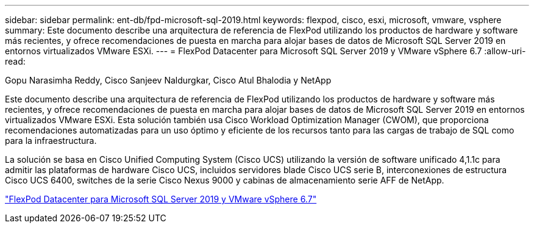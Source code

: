 ---
sidebar: sidebar 
permalink: ent-db/fpd-microsoft-sql-2019.html 
keywords: flexpod, cisco, esxi, microsoft, vmware, vsphere 
summary: Este documento describe una arquitectura de referencia de FlexPod utilizando los productos de hardware y software más recientes, y ofrece recomendaciones de puesta en marcha para alojar bases de datos de Microsoft SQL Server 2019 en entornos virtualizados VMware ESXi. 
---
= FlexPod Datacenter para Microsoft SQL Server 2019 y VMware vSphere 6.7
:allow-uri-read: 


Gopu Narasimha Reddy, Cisco Sanjeev Naldurgkar, Cisco Atul Bhalodia y NetApp

Este documento describe una arquitectura de referencia de FlexPod utilizando los productos de hardware y software más recientes, y ofrece recomendaciones de puesta en marcha para alojar bases de datos de Microsoft SQL Server 2019 en entornos virtualizados VMware ESXi. Esta solución también usa Cisco Workload Optimization Manager (CWOM), que proporciona recomendaciones automatizadas para un uso óptimo y eficiente de los recursos tanto para las cargas de trabajo de SQL como para la infraestructura.

La solución se basa en Cisco Unified Computing System (Cisco UCS) utilizando la versión de software unificado 4,1.1c para admitir las plataformas de hardware Cisco UCS, incluidos servidores blade Cisco UCS serie B, interconexiones de estructura Cisco UCS 6400, switches de la serie Cisco Nexus 9000 y cabinas de almacenamiento serie AFF de NetApp.

link:https://www.cisco.com/c/en/us/td/docs/unified_computing/ucs/UCS_CVDs/mssql2019_flexpod.html["FlexPod Datacenter para Microsoft SQL Server 2019 y VMware vSphere 6.7"^]
